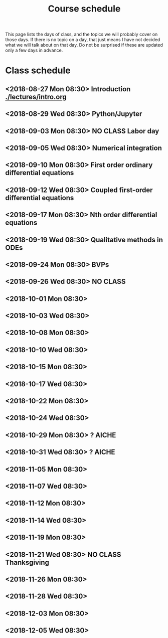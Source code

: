 #+TITLE: Course schedule

This page lists the days of class, and the topics we will probably cover on those days. If there is no topic on a day, that just means I have not decided what we will talk about on that day. Do not be surprised if these are updated only a few days in advance.

* Class schedule
** <2018-08-27 Mon 08:30> Introduction [[./lectures/intro.org]]
** <2018-08-29 Wed 08:30> Python/Jupyter
** <2018-09-03 Mon 08:30> *NO CLASS* Labor day
** <2018-09-05 Wed 08:30> Numerical integration
** <2018-09-10 Mon 08:30> First order ordinary differential equations
** <2018-09-12 Wed 08:30> Coupled first-order differential equations
** <2018-09-17 Mon 08:30> Nth order differential equations
** <2018-09-19 Wed 08:30> Qualitative methods in ODEs
** <2018-09-24 Mon 08:30> BVPs
** <2018-09-26 Wed 08:30> NO CLASS
** <2018-10-01 Mon 08:30>
** <2018-10-03 Wed 08:30>
** <2018-10-08 Mon 08:30>
** <2018-10-10 Wed 08:30>
** <2018-10-15 Mon 08:30>
** <2018-10-17 Wed 08:30>
** <2018-10-22 Mon 08:30>
** <2018-10-24 Wed 08:30>
** <2018-10-29 Mon 08:30> ? AICHE
** <2018-10-31 Wed 08:30> ? AICHE
** <2018-11-05 Mon 08:30>
** <2018-11-07 Wed 08:30>
** <2018-11-12 Mon 08:30>
** <2018-11-14 Wed 08:30>
** <2018-11-19 Mon 08:30>
** <2018-11-21 Wed 08:30> *NO CLASS* Thanksgiving
** <2018-11-26 Mon 08:30>
** <2018-11-28 Wed 08:30>
** <2018-12-03 Mon 08:30>
** <2018-12-05 Wed 08:30>


* Code                                                             :noexport:

#+name: generate-schedule
#+BEGIN_SRC emacs-lisp :results output raw
(princ "* Class schedule\n")
(let ((t1 (org-2ft "<2018-08-27 Mon 08:30>"))
      (t2 (org-2ft "<2018-08-29 Wed 08:30>"))
      (week (*  60 60 24 7))
      (last-day (org-2ft "<2018-12-07>")))
  (while (and (time-less-p t1 last-day)
	      (time-less-p t2 last-day))
    (princ
     (format-time-string "** <%Y-%m-%d %a 08:30>\n" t1))
    (princ
     (format-time-string "** <%Y-%m-%d %a 08:30>\n" t2))
    (setq t1 (time-add t1 week)
	  t2 (time-add t2 week))))
#+END_SRC

